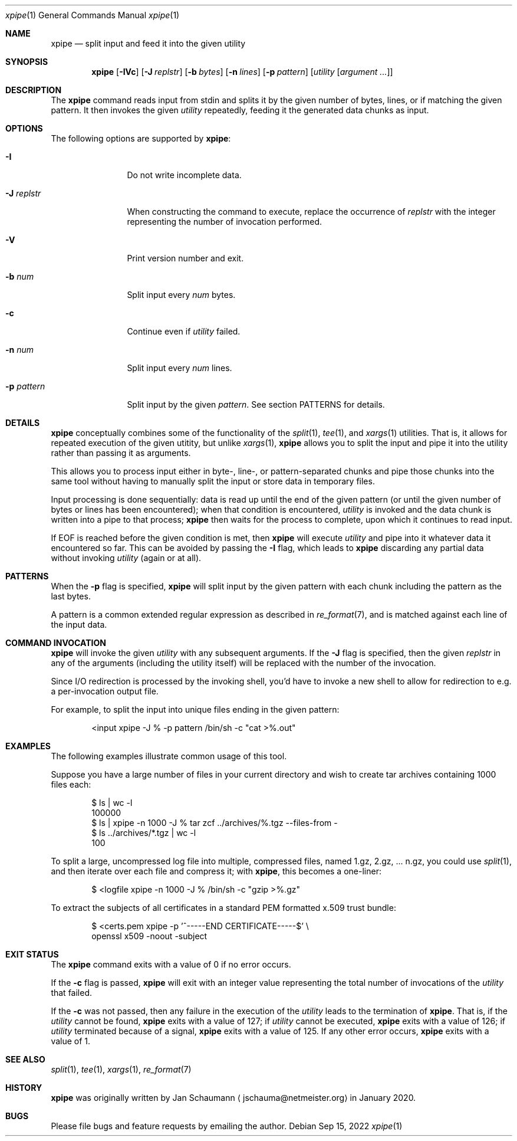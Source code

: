.\" Originally written by Jan Schaumann <jschauma@netmeister.org> in January 2020.
.Dd Sep 15, 2022
.Dt xpipe 1
.Os
.Sh NAME
.Nm xpipe
.Nd split input and feed it into the given utility
.Sh SYNOPSIS
.Nm
.Op Fl \&IVc 
.Op Fl J Ar replstr
.Op Fl b Ar bytes
.Op Fl n Ar lines
.Op Fl p Ar pattern
.Op Ar utility Op Ar argument ...
.Sh DESCRIPTION
The
.Nm
command reads input from stdin and splits it by the
given number of bytes, lines, or if matching the given
pattern.
It then invokes the given
.Ar utility
repeatedly, feeding it the generated data chunks as
input.
.Sh OPTIONS
The following options are supported by
.Nm :
.Bl -tag -width pattern___
.It Fl I
Do not write incomplete data.
.It Fl J Ar replstr
When constructing the command to execute, replace the
occurrence of
.Ar replstr
with the integer representing the number of invocation
performed.
.It Fl V
Print version number and exit.
.It Fl b Ar num
Split input every
.Ar num
bytes.
.It Fl c
Continue even if
.Ar utility
failed.
.It Fl n Ar num
Split input every
.Ar num
lines.
.It Fl p Ar pattern
Split input by the given
.Ar pattern .
See section PATTERNS for details.
.El
.Sh DETAILS
.Nm
conceptually combines some of the functionality of the
.Xr split 1 ,
.Xr tee 1 ,
and
.Xr xargs 1
utilities.
That is, it allows for repeated execution of the given
utitity, but unlike
.Xr xargs 1 ,
.Nm
allows you to split the input and pipe it into the
utility rather than passing it as arguments.
.Pp
This allows you to process input either in byte-,
line-, or pattern-separated chunks and pipe those
chunks into the same tool without having to manually
split the input or store data in temporary files.
.Pp
Input processing is done sequentially: data is read up
until the end of the given pattern (or until the given
number of bytes or lines has been encountered); when
that condition is encountered,
.Ar utility
is invoked and the data chunk is written into a pipe
to that process;
.Nm
then waits for the process to complete, upon which it
continues to read input.
.Pp
If EOF is reached before the given condition is met,
then
.Nm
will execute
.Ar utility
and pipe into it whatever data it encountered so far.
This can be avoided by passing the
.Fl I
flag, which leads to
.Nm
discarding any partial data without invoking
.Ar utility
(again or at all).
.Sh PATTERNS
When the
.Fl p
flag is specified,
.Nm
will split input by the given pattern with each chunk
including the pattern as the last bytes.
.Pp
A pattern is a common extended regular expression as
described in
.Xr re_format 7 ,
and is matched against each line of the input data.
.Sh COMMAND INVOCATION
.Nm
will invoke the given
.Ar utility
with any subsequent arguments.
If the
.Fl J
flag is specified, then the given
.Ar replstr
in any of the arguments (including the utility itself)
will be replaced with the number of the invocation.
.Pp
Since I/O redirection is processed by the invoking
shell, you'd have to invoke a new shell to allow for
redirection to e.g. a per-invocation output file.
.Pp
For example, to split the input into unique files
ending in the given pattern:
.Bd -literal -offset indent
<input xpipe -J % -p pattern /bin/sh -c "cat >%.out"
.Ed
.Sh EXAMPLES
The following examples illustrate common usage of this tool.
.Pp
Suppose you have a large number of files in your
current directory and wish to create tar archives
containing 1000 files each:
.Bd -literal -offset indent
$ ls | wc -l
100000
$ ls | xpipe -n 1000 -J % tar zcf ../archives/%.tgz --files-from -
$ ls ../archives/*.tgz | wc -l
100
.Ed
.Pp
To split a large, uncompressed log file into multiple,
compressed files, named 1.gz, 2.gz, ... n.gz, you
could use
.Xr split 1 ,
and then iterate over each file and compress it; with
.Nm ,
this becomes a one-liner:
.Ed
.Bd -literal -offset indent
$ <logfile xpipe -n 1000 -J % /bin/sh -c "gzip >%.gz"
.Ed
.Pp
To extract the subjects of all certificates in a
standard PEM formatted x.509 trust bundle:
.Bd -literal -offset indent
$ <certs.pem xpipe -p '^-----END CERTIFICATE-----$' \\
        openssl x509 -noout -subject
.Ed
.Sh EXIT STATUS
The
.Nm
command exits with a value of 0 if no error occurs.
.Pp
If the
.Fl c
flag is passed,
.Nm
will exit with an integer value representing the total
number of invocations of the
.Ar utility
that failed.
.Pp
If the
.Fl c
was not passed, then any failure in the execution of
the
.Ar utility
leads to the termination of
.Nm .
That is, if the
.Ar utility
cannot be found,
.Nm
exits with a value of 127;
if
.Ar utility
cannot be executed,
.Nm
exits with a value of 126;
if
.Ar utility
terminated because of a signal,
.Nm
exits with a value of 125.
If any other error occurs,
.Nm
exits with a value of 1.
.Sh SEE ALSO
.Xr split 1 ,
.Xr tee 1 ,
.Xr xargs 1 ,
.Xr re_format 7
.Sh HISTORY
.Nm
was originally written by
.An Jan Schaumann
.Aq jschauma@netmeister.org
in January 2020.
.Sh BUGS
Please file bugs and feature requests by emailing the author.

